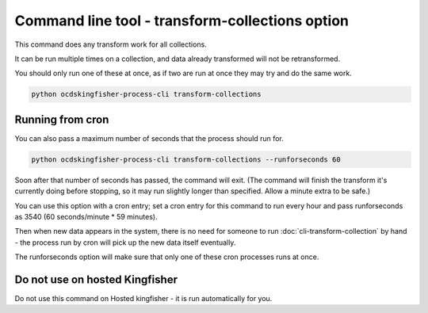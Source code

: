 Command line tool - transform-collections option
================================================

This command does any transform work for all collections.

It can be run multiple times on a collection, and data already transformed will not be retransformed.

You should only run one of these at once, as if two are run at once they may try and do the same work.

.. code-block:: shell-session

    python ocdskingfisher-process-cli transform-collections


Running from cron
-----------------

You can also pass a maximum number of seconds that the process should run for.

.. code-block:: shell-session

    python ocdskingfisher-process-cli transform-collections --runforseconds 60

Soon after that number of seconds has passed, the command will exit.
(The command will finish the transform it's currently doing before stopping, so it may run slightly longer than specified. Allow a minute extra to be safe.)

You can use this option with a cron entry; set a cron entry for this command to run every hour and pass runforseconds as 3540 (60 seconds/minute * 59 minutes).

Then when new data appears in the system, there is no need for someone to run :doc:`cli-transform-collection` by hand - the process run by cron will pick up the new data itself eventually.

The runforseconds option will make sure that only one of these cron processes runs at once.

Do not use on hosted Kingfisher
-------------------------------

Do not use this command on Hosted kingfisher - it is run automatically for you.



